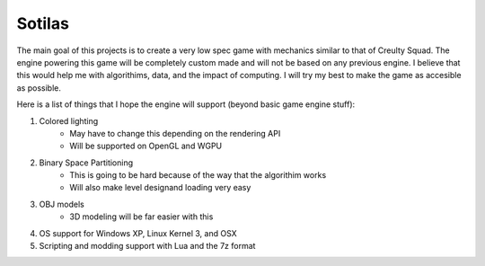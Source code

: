 =========
Sotilas
=========

The main goal of this projects is to create a very low spec game with mechanics similar to that of Creulty Squad. The engine powering this game will be completely custom made and will not be based on any previous engine. I believe that this would help me with algorithims, data, and the impact of computing. I will try my best to make the game as accesible as possible.

Here is a list of things that I hope the engine will support (beyond basic game engine stuff):

1. Colored lighting
	* May have to change this depending on the rendering API
	* Will be supported on OpenGL and WGPU
2. Binary Space Partitioning
	* This is going to be hard because of the way that the algorithim works
	* Will also make level designand loading very easy
3. OBJ models
	* 3D modeling will be far easier with this
4. OS support for Windows XP, Linux Kernel 3, and OSX
5. Scripting and modding support with Lua and the 7z format